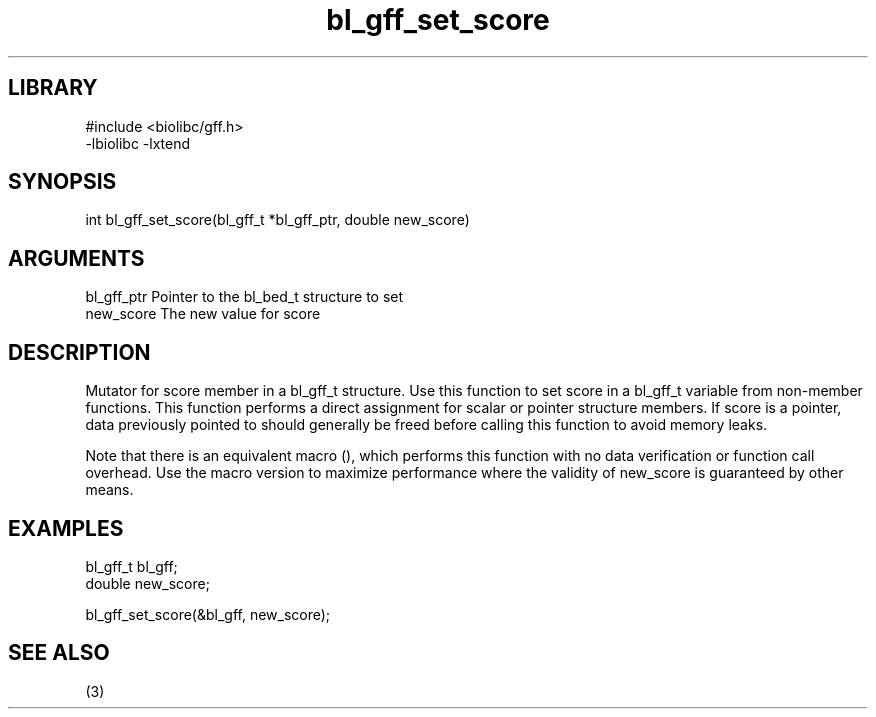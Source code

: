 \" Generated by c2man from bl_gff_set_score.c
.TH bl_gff_set_score 3

.SH LIBRARY
\" Indicate #includes, library name, -L and -l flags
.nf
.na
#include <biolibc/gff.h>
-lbiolibc -lxtend
.ad
.fi

\" Convention:
\" Underline anything that is typed verbatim - commands, etc.
.SH SYNOPSIS
.PP
.nf 
.na
int     bl_gff_set_score(bl_gff_t *bl_gff_ptr, double new_score)
.ad
.fi

.SH ARGUMENTS
.nf
.na
bl_gff_ptr      Pointer to the bl_bed_t structure to set
new_score       The new value for score
.ad
.fi

.SH DESCRIPTION

Mutator for score member in a bl_gff_t structure.
Use this function to set score in a bl_gff_t variable
from non-member functions.  This function performs a direct
assignment for scalar or pointer structure members.  If
score is a pointer, data previously pointed to should
generally be freed before calling this function to avoid memory
leaks.

Note that there is an equivalent macro (), which performs
this function with no data verification or function call overhead.
Use the macro version to maximize performance where the validity
of new_score is guaranteed by other means.

.SH EXAMPLES
.nf
.na

bl_gff_t        bl_gff;
double          new_score;

bl_gff_set_score(&bl_gff, new_score);
.ad
.fi

.SH SEE ALSO

(3)

